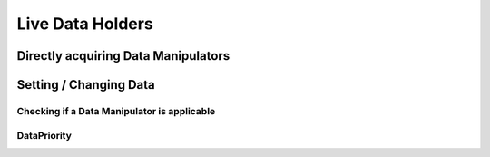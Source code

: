 =================
Live Data Holders
=================

Directly acquiring Data Manipulators
====================================

Setting / Changing Data
=======================

Checking if a Data Manipulator is applicable
~~~~~~~~~~~~~~~~~~~~~~~~~~~~~~~~~~~~~~~~~~~~

DataPriority
~~~~~~~~~~~~


